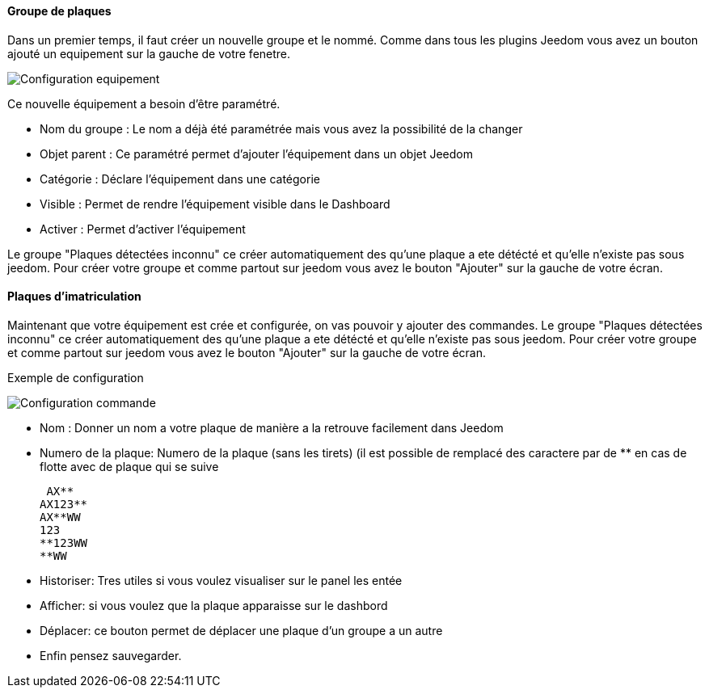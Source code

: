 ==== Groupe de plaques
Dans un premier temps, il faut créer un nouvelle groupe  et le nommé.
Comme dans tous les plugins Jeedom vous avez un bouton ajouté un equipement sur la gauche de votre fenetre.

image::../images/Configuration_equipement.jpg[]

Ce nouvelle équipement a besoin d'être paramétré.

* Nom du groupe : Le nom a déjà été paramétrée mais vous avez la possibilité de la changer
* Objet parent : Ce paramétré permet d'ajouter l'équipement dans un objet Jeedom
* Catégorie : Déclare l'équipement dans une catégorie
* Visible : Permet de rendre l'équipement visible dans le Dashboard
* Activer : Permet d'activer l'équipement

Le groupe "Plaques détectées inconnu" ce créer automatiquement des qu’une plaque a ete détécté et qu’elle n’existe pas sous jeedom.
Pour créer votre groupe et comme partout sur jeedom vous avez le bouton "Ajouter" sur la gauche de votre écran.

==== Plaques d'imatriculation

Maintenant que votre équipement est crée et configurée, on vas pouvoir y ajouter des commandes.
Le groupe "Plaques détectées inconnu" ce créer automatiquement des qu’une plaque a ete détécté et qu’elle n’existe pas sous jeedom.
Pour créer votre groupe et comme partout sur jeedom vous avez le bouton "Ajouter" sur la gauche de votre écran.

Exemple de configuration

image::../images/Configuration_commande.jpg[]

* Nom : Donner un nom a votre plaque de manière a la retrouve facilement dans Jeedom
* Numero de la plaque: Numero de la plaque (sans les tirets) (il est possible de remplacé des caractere par de ** en cas de flotte avec de plaque qui se suive

 AX**
AX123**
AX**WW
123
**123WW
**WW

* Historiser: Tres utiles si vous voulez visualiser sur le panel les entée
* Afficher: si vous voulez que la plaque apparaisse sur le dashbord
* Déplacer: ce bouton permet de déplacer une plaque d’un groupe a un autre
* Enfin pensez sauvegarder.
